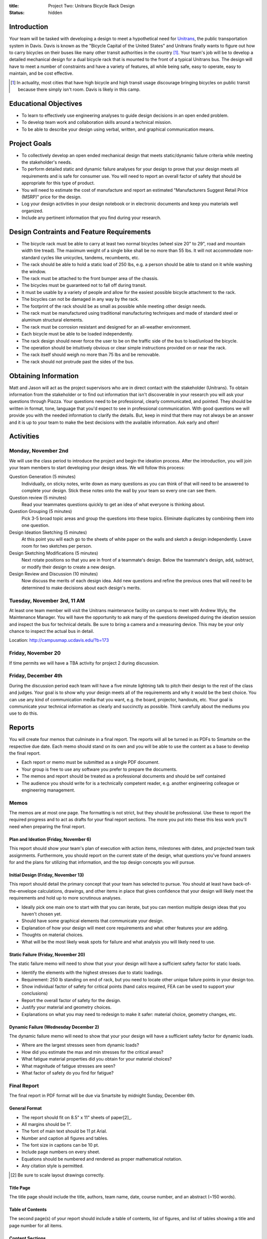 :title: Project Two: Unitrans Bicycle Rack Design
:status: hidden

Introduction
============

Your team will be tasked with developing a design to meet a hypothetical need
for `Unitrans <http://unitrans.ucdavis.edu>`_, the public transportation
system in Davis. Davis is known as the "Bicycle Capital of the United
States" and Unitrans finally wants to figure out how to carry bicycles on their
buses like many other transit authorities in the country [1]_. Your team's job
will be to develop a detailed mechanical design for a dual bicycle rack that is
mounted to the front of a typical Unitrans bus. The design will have to meet a
number of constraints and have a variety of features, all while being safe,
easy to operate, easy to maintain, and be cost effective.

.. [1] In actuality, most cities that have high bicycle and high transit usage
   discourage bringing bicycles on public transit because there simply isn't
   room. Davis is likely in this camp.

Educational Objectives
======================

- To learn to effectively use engineering analyses to guide design decisions in
  an open ended problem.
- To develop team work and collaboration skills around a technical mission.
- To be able to describe your design using verbal, written, and graphical
  communication means.

Project Goals
=============

- To collectively develop an open ended mechanical design that meets
  static/dynamic failure criteria while meeting the stakeholder's needs.
- To perform detailed static and dynamic failure analyses for your design to
  prove that your design meets all requirements and is safe for consumer use.
  You will need to report an overall factor of safety that should be
  appropriate for this type of product.
- You will need to estimate the cost of manufacture and report an estimated
  "Manufacturers Suggest Retail Price (MSRP)" price for the design.
- Log your design activities in your design notebook or in electronic documents
  and keep you materials well organized.
- Include any pertinent information that you find during your research.

Design Contraints and Feature Requirements
==========================================

- The bicycle rack must be able to carry at least two normal bicycles (wheel
  size 20" to 29", road and mountain width tire tread). The maximum weight of a
  single bike shall be no more than 55 lbs. It will not accommodate
  non-standard cycles like unicycles, tandems, recumbents, etc.
- The rack should be able to hold a static load of 250 lbs, e.g. a person
  should be able to stand on it while washing the window.
- The rack must be attached to the front bumper area of the chassis.
- The bicycles must be guaranteed not to fall off during transit.
- It must be usable by a variety of people and allow for the easiest possible
  bicycle attachment to the rack.
- The bicycles can not be damaged in any way by the rack.
- The footprint of the rack should be as small as possible while meeting other
  design needs.
- The rack must be manufactured using traditional manufacturing techniques and
  made of standard steel or aluminum structural elements.
- The rack must be corrosion resistant and designed for an all-weather
  environment.
- Each bicycle must be able to be loaded independently.
- The rack design should never force the user to be on the traffic side of the
  bus to load/unload the bicycle.
- The operation should be intuitively obvious or clear simple instructions
  provided on or near the rack.
- The rack itself should weigh no more than 75 lbs and be removable.
- The rack should not protrude past the sides of the bus.

Obtaining Information
=====================

Matt and Jason will act as the project supervisors who are in direct contact
with the stakeholder (Unitrans). To obtain information from the stakeholder or
to find out information that isn't discoverable in your research you will ask
your questions through Piazza. Your questions need to be professional, clearly
communicated, and pointed. They should be written in format, tone, language
that you'd expect to see in professional communication. With good questions we
will provide you with the needed information to clarify the details. But, keep
in mind that there may not always be an answer and it is up to your team to
make the best decisions with the available information. Ask early and often!

Activities
==========

Monday, November 2nd
--------------------

We will use the class period to introduce the project and begin the ideation
process. After the introduction, you will join your team members to start
developing your design ideas. We will follow this process:

Question Generation (5 minutes)
   Individually, on sticky notes, write down as many questions as you can think
   of that will need to be answered to complete your design. Stick these notes
   onto the wall by your team so every one can see them.
Question review (5 minutes)
   Read your teammates questions quickly to get an idea of what everyone is
   thinking about.
Question Grouping (5 minutes)
   Pick 3-5 broad topic areas and group the questions into these topics.
   Eliminate duplicates by combining them into one question.
Design Ideation Sketching (5 minutes)
   At this point you will each go to the sheets of white paper on the walls and
   sketch a design independently. Leave room for two sketches per person.
Design Sketching Modifications (5 minutes)
   Next rotate positions so that you are in front of a teammate's design. Below
   the teammate's design, add, subtract, or modify their design to create a new
   design.
Design Review and Discussion (10 minutes)
    Now discuss the merits of each design idea. Add new questions and refine
    the previous ones that will need to be determined to make decisions about
    each design's merits.

Tuesday, November 3rd, 11 AM
----------------------------

At least one team member will visit the Unitrans maintenance facility on campus
to meet with Andrew Wyly, the Maintenance Manager. You will have the
opportunity to ask many of the questions developed during the ideation session
and inspect the bus for technical details. Be sure to bring a camera and a
measuring device. This may be your only chance to inspect the actual bus in
detail.

Location: http://campusmap.ucdavis.edu/?b=173

Friday, November 20
-------------------

If time permits we will have a TBA activity for project 2 during discussion.

Friday, December 4th
--------------------

During the discussion period each team will have a five minute lightning talk
to pitch their design to the rest of the class and judges. Your goal is to show
why your design meets all of the requirements and why it would be the best
choice. You can use any kind of communication media that you want, e.g. the
board, projector, handouts, etc. Your goal is communicate your technical
information as clearly and succinctly as possible. Think carefully about the
mediums you use to do this.

Reports
=======

You will create four memos that culminate in a final report. The reports will
all be turned in as PDFs to Smartsite on the respective due date. Each memo
should stand on its own and you will be able to use the content as a base to
develop the final report.

- Each report or memo must be submitted as a single PDF document.
- Your group is free to use any software you prefer to prepare the documents.
- The memos and report should be treated as a professional documents and should
  be self contained
- The audience you should write for is a technically competent reader, e.g.
  another engineering colleague or engineering management.

Memos
-----

The memos are at most one page. The formatting is not strict, but they should
be professional. Use these to report the required progress and to act as drafts
for your final report sections. The more you put into these this less work
you'll need when preparing the final report.

Plan and Ideation (Friday, November 6)
~~~~~~~~~~~~~~~~~~~~~~~~~~~~~~~~~~~~~~

This report should show your team's plan of execution with action items,
milestones with dates, and projected team task assignments. Furthermore, you
should report on the current state of the design, what questions you've found
answers for and the plans for utilizing that information, and the top design
concepts you will pursue.

Initial Design (Friday, November 13)
~~~~~~~~~~~~~~~~~~~~~~~~~~~~~~~~~~~~

This report should detail the primary concept that your team has selected to
pursue. You should at least have back-of-the-envelope calculations, drawings,
and other items in place that gives confidence that your design will likely
meet the requirements and hold up to more scrutinous analyses.

- Ideally pick one main one to start with that you can iterate, but you can
  mention multiple design ideas that you haven't chosen yet.
- Should have some graphical elements that communicate your design.
- Explanation of how your design will meet core requirements and what other
  features your are adding.
- Thoughts on material choices.
- What will be the most likely weak spots for failure and what analysis you
  will likely need to use.

Static Failure (Friday, November 20)
~~~~~~~~~~~~~~~~~~~~~~~~~~~~~~~~~~~~

The static failure memo will need to show that your your design will have a
sufficient safety factor for static loads.

- Identify the elements with the highest stresses due to static loadings.
- Requirement: 250 lb standing on end of rack, but you need to locate other
  unique failure points in your design too.
- Show individual factor of safety for critical points (hand calcs required,
  FEA can be used to support your conclusions)
- Report the overall factor of safety for the design.
- Justify your material and geometry choices.
- Explanations on what you may need to redesign to make it safer: material
  choice, geometry changes, etc.

Dynamic Failure (Wednesday December 2)
~~~~~~~~~~~~~~~~~~~~~~~~~~~~~~~~~~~~~~

The dynamic failure memo will need to show that your your design will have a
sufficient safety factor for dynamic loads.

- Where are the largest stresses seen from dynamic loads?
- How did you estimate the max and min stresses for the critical areas?
- What fatigue material properties did you obtain for your material choices?
- What magnitude of fatigue stresses are seen?
- What factor of safety do you find for fatigue?

Final Report
------------

The final report in PDF format will be due via Smartsite by midnight Sunday,
December 6th.

General Format
~~~~~~~~~~~~~~

- The report should fit on 8.5" x 11" sheets of paper[2]_.
- All margins should be 1".
- The font of main text should be 11 pt Arial.
- Number and caption all figures and tables.
- The font size in captions can be 10 pt.
- Include page numbers on every sheet.
- Equations should be numbered and rendered as proper mathematical notation.
- Any citation style is permitted.

.. [2] Be sure to scale layout drawings correctly.

Title Page
~~~~~~~~~~

The title page should include the title, authors, team name, date, course
number, and an abstract (~150 words).

Table of Contents
~~~~~~~~~~~~~~~~~

The second page(s) of your report should include a table of contents, list of
figures, and list of tables showing a title and page number for all items.

Content Sections
~~~~~~~~~~~~~~~~

The main content of the report should not exceed 6 pages. The content should
cover, but not be limited to, these topics:

Introduction
   Provide the reader with the premise and motivation along with describing
   what the reader should expect to learn by reading the report.
Design Description
   This should provide a description of the design need, concept, operation,
   weaknesses/strengths, etc.
Analysis
   This section should explain the results of the analyses you used to ensure
   your design meets the constraints and requirements.
Manufacturing
   This section should provide the estimates and explanations of
   manufacturability including costs.
Conclusion
   The conclusion should wrap up your paper and can mention lessons learned and
   ideas for the future.

References
~~~~~~~~~~

All text and materials in the paper that were not created by your team must be
cited here. Be sure to up-hold copyright laws on any included material. Use any
citation style that you prefer that fully communicates the reference.

Appendices
~~~~~~~~~~

The appendices can be any length and contain details that don't belong in the
main text. This should include layout drawings, 3D renderings, detailed
calculations, big tables, etc. Basically, anything that takes attention away
from the main points but provides the details that back them up should go in
the appendices. Working layout drawings are required.

Grading
=======

The individual grade for the final project will be broken up as such:

======================  ===
Plan Memo               5%
Initial Memo            5%
Static Failure Memo     5%
Dynamic Failure Memo    5%
Peer Evaluations        10%
Lightning talk          10%
Final Report            60%
======================  ===

Sample grading items
--------------------

- overall geometry and configuration
- load analysis
- determination of critical load areas
- maximum stress locations
- cross-sectional geometry
- material selection
- design theory selection and justification
- selection of safety factor
- design theory application
- manufacturing and assembly
- constraints achieved
- suggestions on how to improve the design
- suggestions on how to improve the validation of the design
- written and graphical design communication
- team work
- utilization of tools and theory from your courses
- deflection analysis
